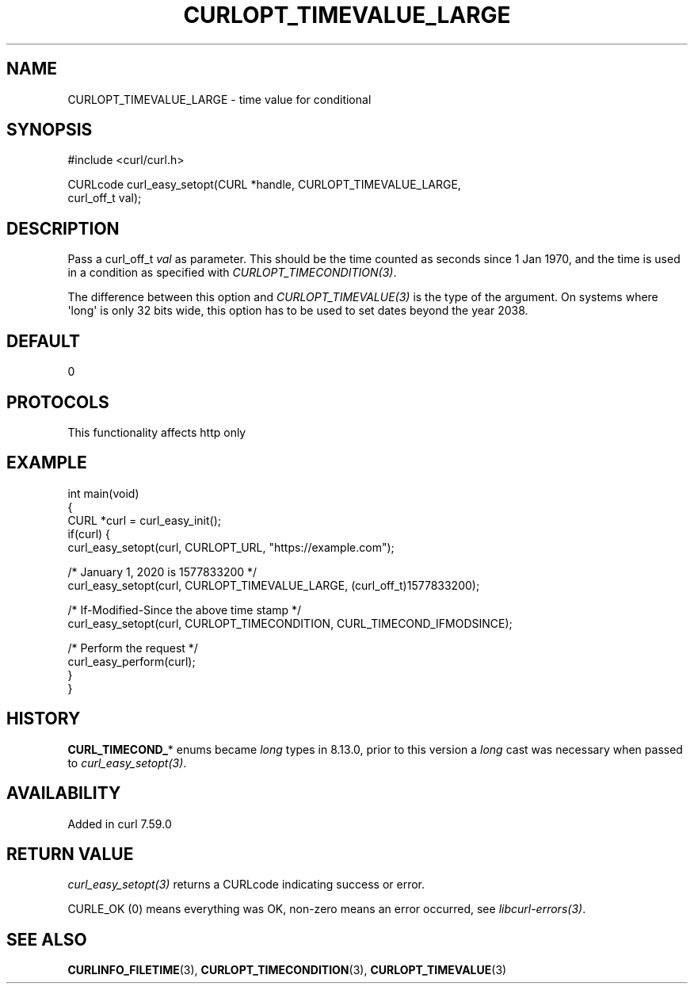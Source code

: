 .\" generated by cd2nroff 0.1 from CURLOPT_TIMEVALUE_LARGE.md
.TH CURLOPT_TIMEVALUE_LARGE 3 "2025-09-14" libcurl
.SH NAME
CURLOPT_TIMEVALUE_LARGE \- time value for conditional
.SH SYNOPSIS
.nf
#include <curl/curl.h>

CURLcode curl_easy_setopt(CURL *handle, CURLOPT_TIMEVALUE_LARGE,
                          curl_off_t val);
.fi
.SH DESCRIPTION
Pass a curl_off_t \fIval\fP as parameter. This should be the time counted as
seconds since 1 Jan 1970, and the time is used in a condition as specified
with \fICURLOPT_TIMECONDITION(3)\fP.

The difference between this option and \fICURLOPT_TIMEVALUE(3)\fP is the type of the
argument. On systems where \(aqlong\(aq is only 32 bits wide, this option has to be
used to set dates beyond the year 2038.
.SH DEFAULT
0
.SH PROTOCOLS
This functionality affects http only
.SH EXAMPLE
.nf
int main(void)
{
  CURL *curl = curl_easy_init();
  if(curl) {
    curl_easy_setopt(curl, CURLOPT_URL, "https://example.com");

    /* January 1, 2020 is 1577833200 */
    curl_easy_setopt(curl, CURLOPT_TIMEVALUE_LARGE, (curl_off_t)1577833200);

    /* If-Modified-Since the above time stamp */
    curl_easy_setopt(curl, CURLOPT_TIMECONDITION, CURL_TIMECOND_IFMODSINCE);

    /* Perform the request */
    curl_easy_perform(curl);
  }
}
.fi
.SH HISTORY
\fBCURL_TIMECOND_\fP* enums became \fIlong\fP types in 8.13.0, prior to this version
a \fIlong\fP cast was necessary when passed to \fIcurl_easy_setopt(3)\fP.
.SH AVAILABILITY
Added in curl 7.59.0
.SH RETURN VALUE
\fIcurl_easy_setopt(3)\fP returns a CURLcode indicating success or error.

CURLE_OK (0) means everything was OK, non\-zero means an error occurred, see
\fIlibcurl\-errors(3)\fP.
.SH SEE ALSO
.BR CURLINFO_FILETIME (3),
.BR CURLOPT_TIMECONDITION (3),
.BR CURLOPT_TIMEVALUE (3)
